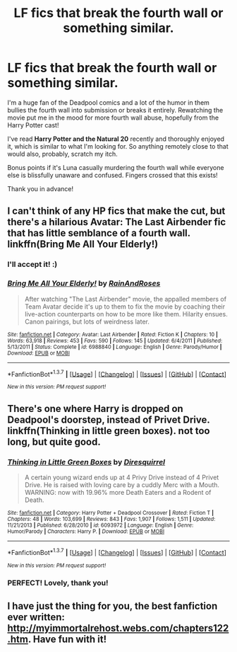 #+TITLE: LF fics that break the fourth wall or something similar.

* LF fics that break the fourth wall or something similar.
:PROPERTIES:
:Author: Thoriel
:Score: 13
:DateUnix: 1462729007.0
:DateShort: 2016-May-08
:FlairText: Request
:END:
I'm a huge fan of the Deadpool comics and a lot of the humor in them bullies the fourth wall into submission or breaks it entirely. Rewatching the movie put me in the mood for more fourth wall abuse, hopefully from the Harry Potter cast!

I've read *Harry Potter and the Natural 20* recently and thoroughly enjoyed it, which is similar to what I'm looking for. So anything remotely close to that would also, probably, scratch my itch.

Bonus points if it's Luna casually murdering the fourth wall while everyone else is blissfully unaware and confused. Fingers crossed that this exists!

Thank you in advance!


** I can't think of any HP fics that make the cut, but there's a hilarious Avatar: The Last Airbender fic that has little semblance of a fourth wall. linkffn(Bring Me All Your Elderly!)
:PROPERTIES:
:Author: Karinta
:Score: 2
:DateUnix: 1462835155.0
:DateShort: 2016-May-10
:END:

*** I'll accept it! :)
:PROPERTIES:
:Author: Thoriel
:Score: 2
:DateUnix: 1462866180.0
:DateShort: 2016-May-10
:END:


*** [[http://www.fanfiction.net/s/6988840/1/][*/Bring Me All Your Elderly!/*]] by [[https://www.fanfiction.net/u/1627586/RainAndRoses][/RainAndRoses/]]

#+begin_quote
  After watching "The Last Airbender" movie, the appalled members of Team Avatar decide it's up to them to fix the movie by coaching their live-action counterparts on how to be more like them. Hilarity ensues. Canon pairings, but lots of weirdness later.
#+end_quote

^{/Site/: [[http://www.fanfiction.net/][fanfiction.net]] *|* /Category/: Avatar: Last Airbender *|* /Rated/: Fiction K *|* /Chapters/: 10 *|* /Words/: 63,918 *|* /Reviews/: 453 *|* /Favs/: 590 *|* /Follows/: 145 *|* /Updated/: 6/4/2011 *|* /Published/: 5/13/2011 *|* /Status/: Complete *|* /id/: 6988840 *|* /Language/: English *|* /Genre/: Parody/Humor *|* /Download/: [[http://www.p0ody-files.com/ff_to_ebook/ffn-bot/index.php?id=6988840&source=ff&filetype=epub][EPUB]] or [[http://www.p0ody-files.com/ff_to_ebook/ffn-bot/index.php?id=6988840&source=ff&filetype=mobi][MOBI]]}

--------------

*FanfictionBot*^{1.3.7} *|* [[[https://github.com/tusing/reddit-ffn-bot/wiki/Usage][Usage]]] | [[[https://github.com/tusing/reddit-ffn-bot/wiki/Changelog][Changelog]]] | [[[https://github.com/tusing/reddit-ffn-bot/issues/][Issues]]] | [[[https://github.com/tusing/reddit-ffn-bot/][GitHub]]] | [[[https://www.reddit.com/message/compose?to=%2Fu%2Ftusing][Contact]]]

^{/New in this version: PM request support!/}
:PROPERTIES:
:Author: FanfictionBot
:Score: 1
:DateUnix: 1462835172.0
:DateShort: 2016-May-10
:END:


** There's one where Harry is dropped on Deadpool's doorstep, instead of Privet Drive. linkffn(Thinking in little green boxes). not too long, but quite good.
:PROPERTIES:
:Author: bloopenstein
:Score: 2
:DateUnix: 1463037659.0
:DateShort: 2016-May-12
:END:

*** [[http://www.fanfiction.net/s/6093972/1/][*/Thinking in Little Green Boxes/*]] by [[https://www.fanfiction.net/u/2278168/Diresquirrel][/Diresquirrel/]]

#+begin_quote
  A certain young wizard ends up at 4 Privy Drive instead of 4 Privet Drive. He is raised with loving care by a cuddly Merc with a Mouth. WARNING: now with 19.96% more Death Eaters and a Rodent of Death.
#+end_quote

^{/Site/: [[http://www.fanfiction.net/][fanfiction.net]] *|* /Category/: Harry Potter + Deadpool Crossover *|* /Rated/: Fiction T *|* /Chapters/: 48 *|* /Words/: 103,699 *|* /Reviews/: 843 *|* /Favs/: 1,907 *|* /Follows/: 1,511 *|* /Updated/: 11/21/2013 *|* /Published/: 6/28/2010 *|* /id/: 6093972 *|* /Language/: English *|* /Genre/: Humor/Parody *|* /Characters/: Harry P. *|* /Download/: [[http://www.p0ody-files.com/ff_to_ebook/ffn-bot/index.php?id=6093972&source=ff&filetype=epub][EPUB]] or [[http://www.p0ody-files.com/ff_to_ebook/ffn-bot/index.php?id=6093972&source=ff&filetype=mobi][MOBI]]}

--------------

*FanfictionBot*^{1.3.7} *|* [[[https://github.com/tusing/reddit-ffn-bot/wiki/Usage][Usage]]] | [[[https://github.com/tusing/reddit-ffn-bot/wiki/Changelog][Changelog]]] | [[[https://github.com/tusing/reddit-ffn-bot/issues/][Issues]]] | [[[https://github.com/tusing/reddit-ffn-bot/][GitHub]]] | [[[https://www.reddit.com/message/compose?to=%2Fu%2Ftusing][Contact]]]

^{/New in this version: PM request support!/}
:PROPERTIES:
:Author: FanfictionBot
:Score: 2
:DateUnix: 1463037715.0
:DateShort: 2016-May-12
:END:


*** PERFECT! Lovely, thank you!
:PROPERTIES:
:Author: Thoriel
:Score: 1
:DateUnix: 1463049265.0
:DateShort: 2016-May-12
:END:


** I have just the thing for you, the best fanfiction ever written: [[http://myimmortalrehost.webs.com/chapters122.htm]]. Have fun with it!
:PROPERTIES:
:Author: throwy09
:Score: 1
:DateUnix: 1462804846.0
:DateShort: 2016-May-09
:END:
